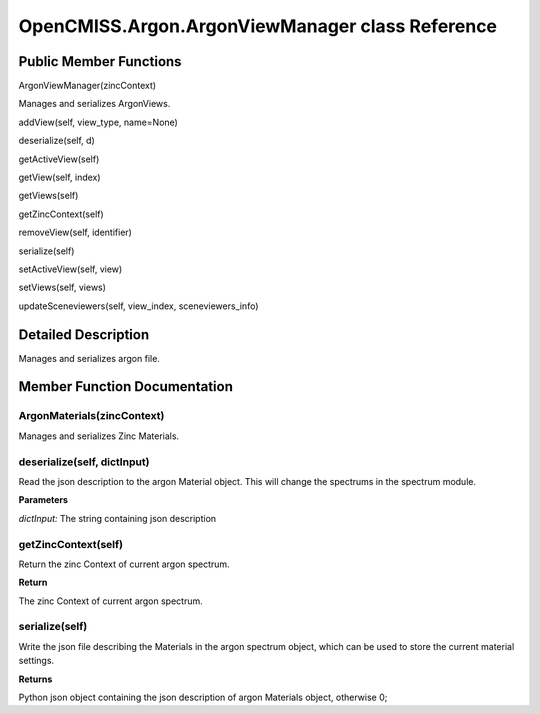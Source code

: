 OpenCMISS.Argon.ArgonViewManager class Reference
================================================

Public Member Functions
-----------------------
ArgonViewManager(zincContext)

Manages and serializes ArgonViews.

addView(self, view_type, name=None)

deserialize(self, d)

getActiveView(self)

getView(self, index)

getViews(self)

getZincContext(self)

removeView(self, identifier)

serialize(self)

setActiveView(self, view)

setViews(self, views)

updateSceneviewers(self, view_index, sceneviewers_info)


Detailed Description
--------------------
Manages and serializes argon file.

Member Function Documentation
-----------------------------

ArgonMaterials(zincContext)
^^^^^^^^^^^^^^^^^^^^^^^^^^^
Manages and serializes Zinc Materials.

deserialize(self, dictInput)
^^^^^^^^^^^^^^^^^^^^^^^^^^^^
Read the json description to the argon Material object. This will change the spectrums in the spectrum module.

**Parameters**

*dictInput:* The string containing json description

getZincContext(self)
^^^^^^^^^^^^^^^^^^^^
Return the zinc Context of current argon spectrum.

**Return**

The zinc Context of current argon spectrum.

serialize(self)
^^^^^^^^^^^^^^^
Write the json file describing the Materials in the argon spectrum object, which can be used to store the current material settings.

**Returns**

Python json object containing the json description of argon Materials object, otherwise 0;